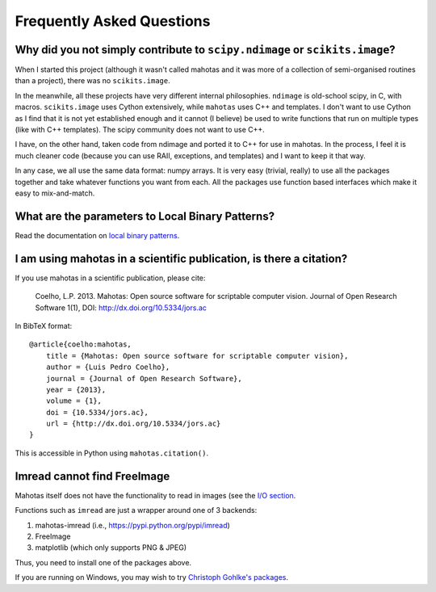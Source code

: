 ==========================
Frequently Asked Questions
==========================

Why did you not simply contribute to ``scipy.ndimage`` or ``scikits.image``?
~~~~~~~~~~~~~~~~~~~~~~~~~~~~~~~~~~~~~~~~~~~~~~~~~~~~~~~~~~~~~~~~~~~~~~~~~~~~

When I started this project (although it wasn't called mahotas and it was more
of a collection of semi-organised routines than a project), there was no
``scikits.image``.

In the meanwhile, all these projects have very different internal philosophies.
``ndimage`` is old-school scipy, in C, with macros. ``scikits.image`` uses
Cython extensively, while ``mahotas`` uses C++ and templates. I don't want to
use Cython as I find that it is not yet established enough and it cannot (I
believe) be used to write functions that run on multiple types (like with C++
templates). The scipy community does not want to use C++.

I have, on the other hand, taken code from ndimage and ported it to C++ for use
in mahotas. In the process, I feel it is much cleaner code (because you can use
RAII, exceptions, and templates) and I want to keep it that way.

In any case, we all use the same data format: numpy arrays. It is very easy
(trivial, really) to use all the packages together and take whatever functions
you want from each. All the packages use function based interfaces which make
it easy to mix-and-match.

What are the parameters to Local Binary Patterns?
~~~~~~~~~~~~~~~~~~~~~~~~~~~~~~~~~~~~~~~~~~~~~~~~~

Read the documentation on `local binary patterns <lbp.html>`__.

I am using mahotas in a scientific publication, is there a citation?
~~~~~~~~~~~~~~~~~~~~~~~~~~~~~~~~~~~~~~~~~~~~~~~~~~~~~~~~~~~~~~~~~~~~

If you use mahotas in a scientific publication, please cite:

    Coelho, L.P. 2013. Mahotas: Open source software for scriptable computer
    vision. Journal of Open Research Software 1(1), DOI:
    http://dx.doi.org/10.5334/jors.ac

In BibTeX format::

    @article{coelho:mahotas,
        title = {Mahotas: Open source software for scriptable computer vision},
        author = {Luis Pedro Coelho},
        journal = {Journal of Open Research Software},
        year = {2013},
        volume = {1},
        doi = {10.5334/jors.ac},
        url = {http://dx.doi.org/10.5334/jors.ac}
    }

This is accessible in Python using ``mahotas.citation()``.

Imread cannot find FreeImage
~~~~~~~~~~~~~~~~~~~~~~~~~~~~

Mahotas itself does not have the functionality to read in images (see the `I/O
section <io.html>`__.

Functions such as ``imread`` are just a wrapper around one of 3 backends:

1. mahotas-imread (i.e., https://pypi.python.org/pypi/imread)
2. FreeImage
3. matplotlib (which only supports PNG & JPEG)

Thus, you need to install one of the packages above.

If you are running on Windows, you may wish to try `Christoph Gohlke's packages
<http://www.lfd.uci.edu/~gohlke/pythonlibs/#mahotas>`__.


